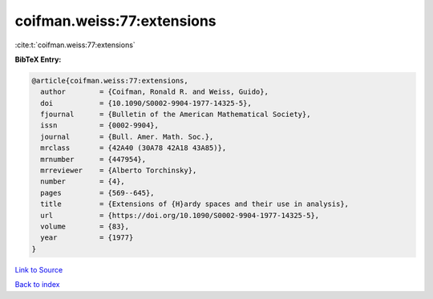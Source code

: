 coifman.weiss:77:extensions
===========================

:cite:t:`coifman.weiss:77:extensions`

**BibTeX Entry:**

.. code-block:: bibtex

   @article{coifman.weiss:77:extensions,
     author        = {Coifman, Ronald R. and Weiss, Guido},
     doi           = {10.1090/S0002-9904-1977-14325-5},
     fjournal      = {Bulletin of the American Mathematical Society},
     issn          = {0002-9904},
     journal       = {Bull. Amer. Math. Soc.},
     mrclass       = {42A40 (30A78 42A18 43A85)},
     mrnumber      = {447954},
     mrreviewer    = {Alberto Torchinsky},
     number        = {4},
     pages         = {569--645},
     title         = {Extensions of {H}ardy spaces and their use in analysis},
     url           = {https://doi.org/10.1090/S0002-9904-1977-14325-5},
     volume        = {83},
     year          = {1977}
   }

`Link to Source <https://doi.org/10.1090/S0002-9904-1977-14325-5},>`_


`Back to index <../By-Cite-Keys.html>`_
